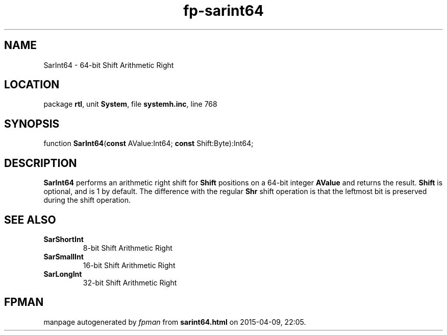.\" file autogenerated by fpman
.TH "fp-sarint64" 3 "2014-03-14" "fpman" "Free Pascal Programmer's Manual"
.SH NAME
SarInt64 - 64-bit Shift Arithmetic Right
.SH LOCATION
package \fBrtl\fR, unit \fBSystem\fR, file \fBsystemh.inc\fR, line 768
.SH SYNOPSIS
function \fBSarInt64\fR(\fBconst\fR AValue:Int64; \fBconst\fR Shift:Byte):Int64;
.SH DESCRIPTION
\fBSarInt64\fR performs an arithmetic right shift for \fBShift\fR positions on a 64-bit integer \fBAValue\fR and returns the result. \fBShift\fR is optional, and is 1 by default. The difference with the regular \fBShr\fR shift operation is that the leftmost bit is preserved during the shift operation.


.SH SEE ALSO
.TP
.B SarShortInt
8-bit Shift Arithmetic Right
.TP
.B SarSmallInt
16-bit Shift Arithmetic Right
.TP
.B SarLongInt
32-bit Shift Arithmetic Right

.SH FPMAN
manpage autogenerated by \fIfpman\fR from \fBsarint64.html\fR on 2015-04-09, 22:05.

